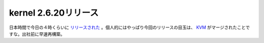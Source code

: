 kernel 2.6.20リリース
=====================

日本時間で今日の４時くらいに `リリースされた <http://www.kernel.org/kdist/fragments/stable.html>`_ 。個人的にはやっぱり今回のリリースの目玉は、 `KVM <http://kvm.qumranet.com/kvmwiki>`_ がマージされたことですな。出社前に早速再構築。






.. author:: default
.. categories:: Unix/Linux,computer,virt.
.. tags::
.. comments::
